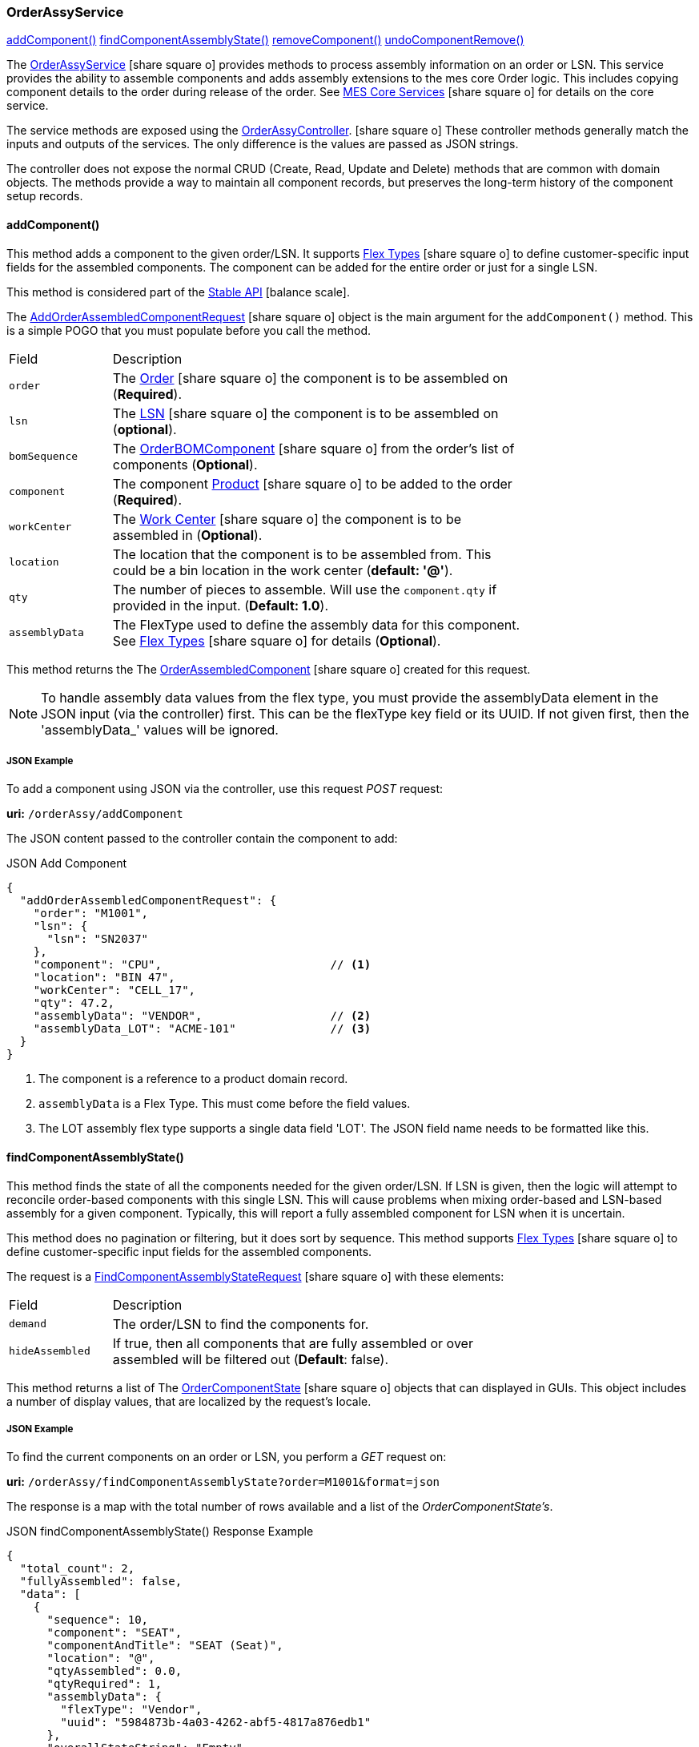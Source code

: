 
[[order-assy-service]]
=== OrderAssyService

ifeval::["{backend}" != "pdf"]

[inline-toc]#<<order-assy-add-component,addComponent()>>#
[inline-toc]#<<order-assy-find-component-assembly-state,findComponentAssemblyState()>>#
[inline-toc]#<<order-assy-remove-component,removeComponent()>>#
[inline-toc]#<<order-assy-undo-component-remove,undoComponentRemove()>>#

endif::[]



The link:groovydoc/org/simplemes/mes/assy/demand/service/OrderAssyService.html[OrderAssyService^]
icon:share-square-o[role="link-blue"]
provides methods to process assembly information on an order or LSN.
This service provides the ability to assemble components and adds assembly
extensions to the mes core Order logic.
This includes copying component details to the order during release of the order.
See link:{mes-core-path}/guide.html#services[MES Core Services^] icon:share-square-o[role="link-blue"]
for details on the core service.

The service methods are exposed using the
link:groovydoc/org/simplemes/mes/assy/demand/OrderAssyController.html[OrderAssyController^].
icon:share-square-o[role="link-blue"]
These controller methods generally match the inputs and outputs of the services.
The only difference is the values are passed as JSON strings.

The controller does not expose the normal CRUD (Create, Read, Update and Delete) methods that are common
with domain objects.  The methods provide a way to maintain all component records, but preserves
the long-term history of the component setup records.


[[order-assy-add-component,OrderAssyService.addComponent()]]
==== addComponent()

This method adds a component to the given order/LSN.  It supports
link:{eframe-path}/guide.html#flex-types[Flex Types^] icon:share-square-o[role="link-blue"]
to define customer-specific input fields for the assembled components.
The component can be added for the entire order or just for a single LSN.

This method is considered part of the link:{mes-core-path}/guide.html#stable-api[Stable API^] icon:balance-scale[role="green"].

The link:groovydoc/org/simplemes/mes/assy/demand/AddOrderAssembledComponentRequest.html[AddOrderAssembledComponentRequest^]
icon:share-square-o[role="link-blue"] object is the main argument for the `addComponent()` method.
This is a simple POGO that you must populate before you call the method.

[cols="1,4", width=75%]
|===
|Field | Description
| `order`     | The link:{mes-core-path}/guide.html#order[Order^] icon:share-square-o[role="link-blue"] the
                component is to be assembled on (*Required*).
| `lsn`       | The link:{mes-core-path}/guide.html#lsn[LSN^] icon:share-square-o[role="link-blue"] the component
                is to be assembled on (*optional*).
| `bomSequence`| The link:groovydoc/org/simplemes/mes/assy/demand/OrderBOMComponent.html[OrderBOMComponent^]
                    icon:share-square-o[role="link-blue"] from the order's list of components (*Optional*).
| `component` | The component link:{mes-core-path}/guide.html#product[Product^] icon:share-square-o[role="link-blue"]
                to be added to the order (*Required*).
| `workCenter`| The link:{mes-core-path}/guide.html#workcenter[Work Center^] icon:share-square-o[role="link-blue"]
                the component is to be assembled in (*Optional*).
| `location`  | The location that the component is to be assembled from.  This could be a bin location in the work center
                (*default: '@'*).
| `qty`       | The number of pieces to assemble.  Will use the `component.qty` if provided in the input. (*Default: 1.0*).
| `assemblyData`  | The FlexType used to define the assembly data for this component.  See
                link:{eframe-path}/guide.html#flex-types[Flex Types^] icon:share-square-o[role="link-blue"]
                for details (*Optional*).
|===

This method returns the
The link:groovydoc/org/simplemes/mes/assy/demand/OrderAssembledComponent.html[OrderAssembledComponent^]
icon:share-square-o[role="link-blue"] created for this request.

NOTE: To handle assembly data values from the flex type, you must provide the assemblyData element
      in the JSON input (via the controller) first.
      This can be the flexType key field or its UUID.  If not given first, then the 'assemblyData_'
      values will be ignored.

[[order-assy-add-component-example]]
===== JSON Example

To add a component using JSON via the controller, use this request _POST_ request:

*uri:* `/orderAssy/addComponent`

The JSON content passed to the controller contain the component to add:

[source,json]
.JSON Add Component
----
{
  "addOrderAssembledComponentRequest": {
    "order": "M1001",
    "lsn": {
      "lsn": "SN2037"
    },
    "component": "CPU",                         // <.>
    "location": "BIN 47",
    "workCenter": "CELL_17",
    "qty": 47.2,
    "assemblyData": "VENDOR",                   // <.>
    "assemblyData_LOT": "ACME-101"              // <.>
  }
}
----
<.> The component is a reference to a product domain record.
<.> `assemblyData` is a Flex Type.  This must come before the field values.
<.> The LOT assembly flex type supports a single data field 'LOT'.  The JSON field name
    needs to be formatted like this.


[[order-assy-find-component-assembly-state,OrderAssyService.findComponentAssemblyState()]]
==== findComponentAssemblyState()

This method finds the state of all the components needed for the given order/LSN.
If LSN is given, then the logic will attempt to reconcile order-based components
with this single LSN.  This will cause problems when mixing order-based and LSN-based
assembly for a given component. Typically, this will report a fully assembled component for LSN
when it is uncertain.

This method does no pagination or filtering, but it does sort by sequence.
This method supports link:{eframe-path}/guide.html#flex-types[Flex Types^] icon:share-square-o[role="link-blue"]
to define customer-specific input fields for the assembled components.

The request is a
link:groovydoc/org/simplemes/mes/assy/demand/FindComponentAssemblyStateRequest.html[FindComponentAssemblyStateRequest^]
icon:share-square-o[role="link-blue"] with these elements:


[cols="1,4", width=75%]
|===
|Field | Description
| `demand`        | The order/LSN to find the components for.
| `hideAssembled` | If true, then all components that are fully assembled or over assembled will be filtered out (*Default*: false).
|===

This method returns a list of
The link:groovydoc/org/simplemes/mes/assy/demand/OrderComponentState.html[OrderComponentState^]
icon:share-square-o[role="link-blue"] objects that can displayed in GUIs.  This object includes a number
of display values, that are localized by the request's locale.

[[order-assy-find-component-assembly-state-example]]
===== JSON Example

To find the current components on an order or LSN, you perform a _GET_ request on:

*uri:* `/orderAssy/findComponentAssemblyState?order=M1001&format=json`

The response is a map with the total number of rows available and a list of the _OrderComponentState's_.

[source,json]
.JSON findComponentAssemblyState() Response Example
----
{
  "total_count": 2,
  "fullyAssembled": false,
  "data": [
    {
      "sequence": 10,
      "component": "SEAT",
      "componentAndTitle": "SEAT (Seat)",
      "location": "@",
      "qtyAssembled": 0.0,
      "qtyRequired": 1,
      "assemblyData": {
        "flexType": "Vendor",
        "uuid": "5984873b-4a03-4262-abf5-4817a876edb1"
      },
      "overallStateString": "Empty",
      "overallState": "EMPTY",
      "_overallStateDisplay_": "Empty",
      "percentAssembled": 0,
      "qtyAndStateString": "0/1 Empty",
      "canBeRemoved": false,
      "canBeAssembled": true,
      "_complexCustomFields": null
    },
    {
      "sequence": 20,
      "sequencesForRemoval": [
        1
      ],
      "removalLabels": [
        "Component :WHEEL-27 Qty: 2 - <b>Vendor</b>: ACME"
      ],
      "component": "WHEEL-27",
      "componentAndTitle": "WHEEL-27 (27\" Wheel)",
      "location": "@",
      "qtyAssembled": 2,
      "qtyRequired": 2,
      "assemblyData": {
        "flexType": "Vendor",
        "uuid": "5984873b-4a03-4262-abf5-4817a876edb1"
      },
      "assemblyDataAsString": "<b>Vendor</b>: ACME",
      "overallStateString": "Full",
      "overallState": "FULL",
      "_overallStateDisplay_": "Full",
      "percentAssembled": 100,
      "qtyAndStateString": "2/2 Full",
      "canBeRemoved": true,
      "canBeAssembled": false,
      "_complexCustomFields": null,
      "_customFields": null,
      "assemblyData_VENDOR": "RRRR"
    }
  ]
}
----


[[order-assy-remove-component,removeComponent()]]
==== removeComponent()

This method removes a component from the given order/LSN.
The component can be added for the entire order or just for a single LSN.
This requires the use of
the unique sequence number from <<order-assembled-component,OrderAssembledComponent>> record.
The API call is the same for an LSN (no LSN argument is needed).

This method simply marks the record as _Removed_ and records the user and date/time of the removal.
This method is considered part of the link:{mes-core-path}/guide.html#stable-api[Stable API^] icon:balance-scale[role="green"].

The link:groovydoc/org/simplemes/mes/assy/demand/RemoveOrderAssembledComponentRequest.html[RemoveOrderAssembledComponentRequest^]
icon:share-square-o[role="link-blue"] object is the main argument for the `removeComponent()` method.
This is a simple POGO that you must populate before you call the method.  Also, these arguments can be passed
from input fields or as HTTP parameters if needed.

[cols="1,4", width=75%]
|===
|Field | Description
| `order`     | The link:{mes-core-path}/guide.html#order[Order^] icon:share-square-o[role="link-blue"] that the
                component was assembled on (*Required*).
| `sequence`  | The unique sequence from the <<order-assembled-component,OrderAssembledComponent>> record
                to mark as removed (*Required*).
|===

This method returns a map with these elements:

[cols="1,4", width=75%]
|===
|Field | Description
| `orderAssembledComponent`     |The link:groovydoc/org/simplemes/mes/assy/demand/OrderAssembledComponent.html[OrderAssembledComponent^]
                                 icon:share-square-o[role="link-blue"] that was marked as removed for this request
| `infoMsg`  | The user-readable message that indicates the component removed.
| `undoActions`  | The list of undo actions to undo this removal.
|===

===== JSON Example

To remove a component using JSON via the controller, use this request _POST_ request:

*uri:* `/orderAssy/removeComponent`

The JSON content to remove the component is:

[source,json]
.JSON Remove Component
----
{ "removeOrderAssembledComponentRequest": {
    "order": "M1001",
    "sequence": 247
  }
}
----


[[order-assy-undo-component-remove,undoComponentRemove()]]
==== undoComponentRemove()

This method reverses the component removal.  This simply marks the record as Assembled and clears the user it
was removed by and clears the removed date. This requires the use of the unique sequence number from
OrderAssembledComponent record. The API call is the same for an LSN (no LSN argument is needed).

This method simply marks the record as _Assembled_ and then it clears removed by user and date/time of the removal.
This method is considered part of the link:{mes-core-path}/guide.html#stable-api[Stable API^] icon:balance-scale[role="green"].

The link:groovydoc/org/simplemes/mes/assy/demand/ComponentRemoveUndoRequest.html[ComponentRemoveUndoRequest^]
icon:share-square-o[role="link-blue"] object is the main argument for the `undoComponentRemove()` method.
This is a simple POGO that you must populate before you call the method.  Also, these arguments can be passed
from input fields or as HTTP parameters if needed.

[cols="1,4", width=75%]
|===
|Field | Description
| `order`     | The link:{mes-core-path}/guide.html#order[Order^] icon:share-square-o[role="link-blue"] that the
                component was assembled on (*Required*).
| `sequence`  | The unique sequence from the <<order-assembled-component,OrderAssembledComponent>> record
                to mark as removed (*Required*).
|===

This method returns the
The link:groovydoc/org/simplemes/mes/assy/demand/OrderAssembledComponent.html[OrderAssembledComponent^]
icon:share-square-o[role="link-blue"] that was marked as assembled for this request.

===== JSON Example

To restore a removed component using JSON via the controller, use this request _POST_ request:

*uri:* `/orderAssy/undoComponentRemove`

The JSON content to restore the removed component is:

[source,json]
.JSON Undo Remove Component
----
{ "componentRemoveUndoRequest": {
    "order": "M1001",
    "sequence": 247
  }
}
----


